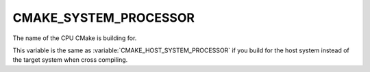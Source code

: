 CMAKE_SYSTEM_PROCESSOR
----------------------

The name of the CPU CMake is building for.

This variable is the same as :variable:`CMAKE_HOST_SYSTEM_PROCESSOR` if
you build for the host system instead of the target system when
cross compiling.
